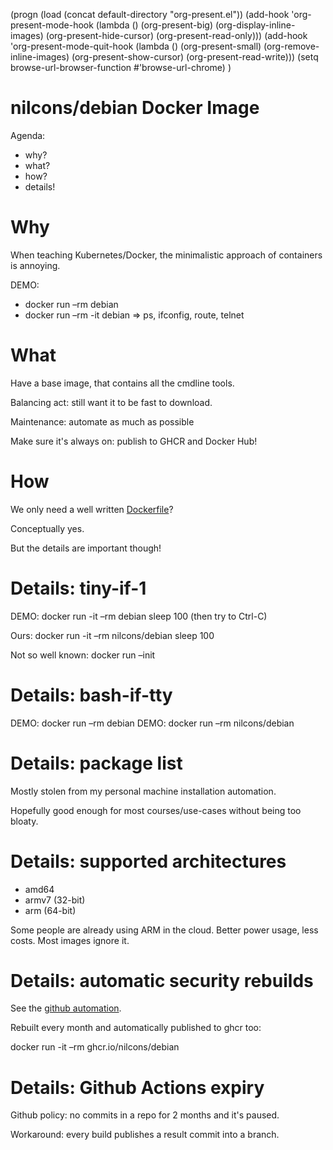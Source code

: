 #+BEGIN_COMMENT
(progn
  (load (concat default-directory "org-present.el"))
  (add-hook 'org-present-mode-hook (lambda () (org-present-big) (org-display-inline-images) (org-present-hide-cursor) (org-present-read-only)))
  (add-hook 'org-present-mode-quit-hook (lambda () (org-present-small) (org-remove-inline-images) (org-present-show-cursor) (org-present-read-write)))
  (setq browse-url-browser-function #'browse-url-chrome)
  )
* nilcons/debian Docker Image

Agenda:
  - why?
  - what?
  - how?
  - details!

* Why

When teaching Kubernetes/Docker,
the minimalistic approach of containers is annoying.

DEMO:
  - docker run --rm debian
  - docker run --rm -it debian => ps, ifconfig, route, telnet

* What

Have a base image, that contains all the cmdline tools.

Balancing act: still want it to be fast to download.

Maintenance: automate as much as possible

Make sure it's always on: publish to GHCR and Docker Hub!

* How

We only need a well written [[https://github.com/nilcons/debian-docker/blob/master/Dockerfile][Dockerfile]]?

Conceptually yes.

But the details are important though!

* Details: tiny-if-1

DEMO: docker run -it --rm debian sleep 100
  (then try to Ctrl-C)

Ours: docker run -it --rm nilcons/debian sleep 100

Not so well known: docker run --init

* Details: bash-if-tty

DEMO: docker run --rm debian
DEMO: docker run --rm nilcons/debian

* Details: package list

Mostly stolen from my personal
machine installation automation.

Hopefully good enough for most courses/use-cases
without being too bloaty.

* Details: supported architectures

- amd64
- armv7 (32-bit)
- arm (64-bit)

Some people are already using ARM in the cloud.
Better power usage, less costs.
Most images ignore it.

* Details: automatic security rebuilds

See the [[https://github.com/nilcons/debian-docker/blob/master/.github/workflows/docker-build-push.yaml][github automation]].

Rebuilt every month and automatically published to ghcr too:

docker run -it --rm ghcr.io/nilcons/debian

* Details: Github Actions expiry

Github policy: no commits in a repo
for 2 months and it's paused.

Workaround: every build publishes
a result commit into a branch.
